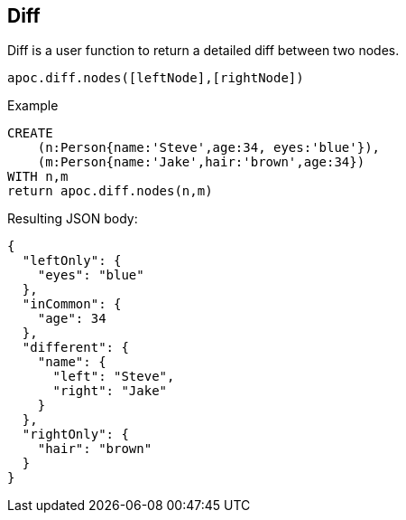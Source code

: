 [[node-difference]]
== Diff

Diff is a user function to return a detailed diff between two nodes.

`apoc.diff.nodes([leftNode],[rightNode])`

.Example
[source,cypher]
----
CREATE
    (n:Person{name:'Steve',age:34, eyes:'blue'}),
    (m:Person{name:'Jake',hair:'brown',age:34})
WITH n,m
return apoc.diff.nodes(n,m)
----


.Resulting JSON body:
[source,json]
----
{
  "leftOnly": {
    "eyes": "blue"
  },
  "inCommon": {
    "age": 34
  },
  "different": {
    "name": {
      "left": "Steve",
      "right": "Jake"
    }
  },
  "rightOnly": {
    "hair": "brown"
  }
}
----